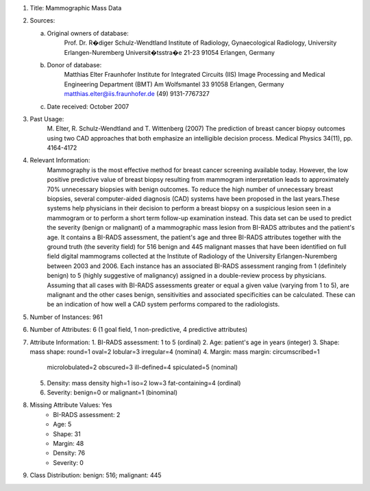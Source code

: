 1. Title: Mammographic Mass Data

2. Sources:

   (a) Original owners of database:
        Prof. Dr. R�diger Schulz-Wendtland
        Institute of Radiology, Gynaecological Radiology, 
        University Erlangen-Nuremberg
        Universit�tsstra�e 21-23
        91054 Erlangen, Germany
        
   (b) Donor of database:
        Matthias Elter
        Fraunhofer Institute for Integrated Circuits (IIS)
        Image Processing and Medical Engineering Department (BMT) 
        Am Wolfsmantel 33
        91058 Erlangen, Germany
        matthias.elter@iis.fraunhofer.de
        (49) 9131-7767327 
        
   (c) Date received: October 2007
 
3. Past Usage:
    M. Elter, R. Schulz-Wendtland and T. Wittenberg (2007)
    The prediction of breast cancer biopsy outcomes using two CAD approaches
    that both emphasize an intelligible decision process.
    Medical Physics 34(11), pp. 4164-4172

4. Relevant Information:
    Mammography is the most effective method for breast cancer screening
    available today. However, the low positive predictive value of breast
    biopsy resulting from mammogram interpretation leads to approximately
    70% unnecessary biopsies with benign outcomes. To reduce the high
    number of unnecessary breast biopsies, several computer-aided diagnosis
    (CAD) systems have been proposed in the last years.These systems
    help physicians in their decision to perform a breast biopsy on a
    suspicious lesion seen in a mammogram or to perform a short term follow-up
    examination instead.
    This data set can be used to predict the severity (benign or malignant)
    of a mammographic mass lesion from BI-RADS attributes and the patient's
    age.
    It contains a BI-RADS assessment, the patient's age and three BI-RADS 
    attributes together with the ground truth (the severity field) for 516 
    benign and 445 malignant masses that have been identified on full field 
    digital mammograms collected at the Institute of Radiology of the
    University Erlangen-Nuremberg between 2003 and 2006.
    Each instance has an associated BI-RADS assessment ranging from 1
    (definitely benign) to 5 (highly suggestive of malignancy) assigned in a 
    double-review process by physicians. Assuming that all cases with BI-RADS 
    assessments greater or equal a given value (varying from 1 to 5), 
    are malignant and the other cases benign, sensitivities and associated 
    specificities can be calculated. These can be an indication of how well a
    CAD system performs compared to the radiologists.

5. Number of Instances: 961

6. Number of Attributes: 6 (1 goal field, 1 non-predictive, 4 predictive attributes)

7. Attribute Information:
   1. BI-RADS assessment: 1 to 5 (ordinal)  
   2. Age: patient's age in years (integer)
   3. Shape: mass shape: round=1 oval=2 lobular=3 irregular=4 (nominal)
   4. Margin: mass margin: circumscribed=1 
                           microlobulated=2 
                           obscured=3 
                           ill-defined=4 
                           spiculated=5 (nominal)
   5. Density: mass density high=1 iso=2 low=3 fat-containing=4 (ordinal)
   6. Severity: benign=0 or malignant=1 (binominal)

8. Missing Attribute Values: Yes
    - BI-RADS assessment:    2
    - Age:                   5
    - Shape:                31
    - Margin:               48
    - Density:              76
    - Severity:              0

9. Class Distribution: benign: 516; malignant: 445